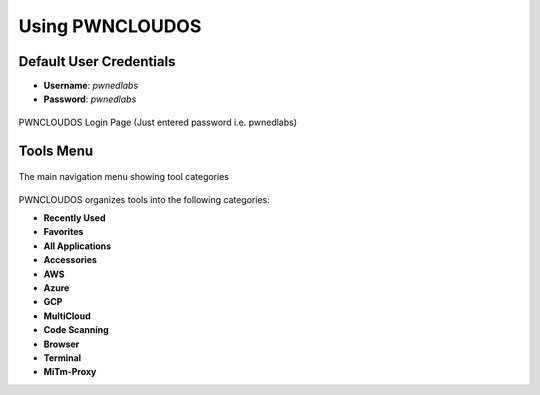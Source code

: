 Using PWNCLOUDOS
================

Default User Credentials
------------------------
- **Username**: `pwnedlabs`
- **Password**: `pwnedlabs`

.. figure:: /_static/login.png
   :alt: PWNCLOUDOS Login Page
   :width: 100%
   :align: center
   :class: with-border

   PWNCLOUDOS Login Page (Just entered password i.e. pwnedlabs)



Tools Menu
----------

.. figure:: /_static/tool_menu.png
   :alt: PWNCLOUDOS interface navigation
   :width: 100%
   :align: center
   :class: with-border

   The main navigation menu showing tool categories

PWNCLOUDOS organizes tools into the following categories:

- **Recently Used**  
- **Favorites**  
- **All Applications**  
- **Accessories**  
- **AWS**  
- **Azure**  
- **GCP** 
- **MultiCloud**  
- **Code Scanning** 
- **Browser**
- **Terminal**
- **MiTm-Proxy**  
 


